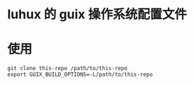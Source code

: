 * luhux 的 guix 操作系统配置文件

* 使用

  #+BEGIN_SRC shell
  git clone this-repo /path/to/this-repo
  export GUIX_BUILD_OPTIONS=-L/path/to/this-repo
  #+END_SRC
